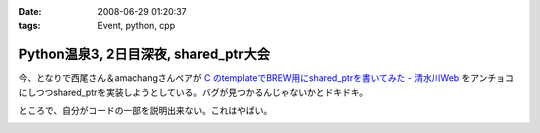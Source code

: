 :date: 2008-06-29 01:20:37
:tags: Event, python, cpp

=================================================
Python温泉3, 2日目深夜, shared_ptr大会
=================================================

今、となりで西尾さん＆amachangさんペアが `C  のtemplateでBREW用にshared_ptrを書いてみた - 清水川Web`_ をアンチョコにしつつshared_ptrを実装しようとしている。バグが見つかるんじゃないかとドキドキ。

ところで、自分がコードの一部を説明出来ない。これはやばい。

.. _`C  のtemplateでBREW用にshared_ptrを書いてみた - 清水川Web`: http://www.freia.jp/taka/blog/536


.. :extend type: text/html
.. :extend:



.. image:: 20080629_pyspa3_day2_sharedptr.*
   :width: 33%

